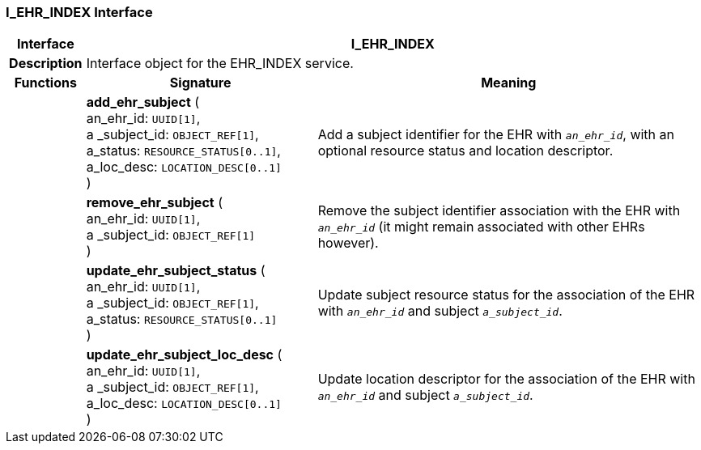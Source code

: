 === I_EHR_INDEX Interface

[cols="^1,3,5"]
|===
h|*Interface*
2+^h|*I_EHR_INDEX*

h|*Description*
2+a|Interface object for the EHR_INDEX service.

h|*Functions*
^h|*Signature*
^h|*Meaning*

h|
|*add_ehr_subject* ( +
an_ehr_id: `UUID[1]`, +
a _subject_id: `OBJECT_REF[1]`, +
a_status: `RESOURCE_STATUS[0..1]`, +
a_loc_desc: `LOCATION_DESC[0..1]` +
)
a|Add a subject identifier for the EHR with `_an_ehr_id_`, with an optional resource status and location descriptor.

h|
|*remove_ehr_subject* ( +
an_ehr_id: `UUID[1]`, +
a _subject_id: `OBJECT_REF[1]` +
)
a|Remove the subject identifier association with the EHR with `_an_ehr_id_` (it might remain associated with other EHRs however).

h|
|*update_ehr_subject_status* ( +
an_ehr_id: `UUID[1]`, +
a _subject_id: `OBJECT_REF[1]`, +
a_status: `RESOURCE_STATUS[0..1]` +
)
a|Update subject resource status for the association of the EHR with `_an_ehr_id_` and subject `_a_subject_id_`.

h|
|*update_ehr_subject_loc_desc* ( +
an_ehr_id: `UUID[1]`, +
a _subject_id: `OBJECT_REF[1]`, +
a_loc_desc: `LOCATION_DESC[0..1]` +
)
a|Update location descriptor for the association of the EHR with `_an_ehr_id_` and subject `_a_subject_id_`.
|===

